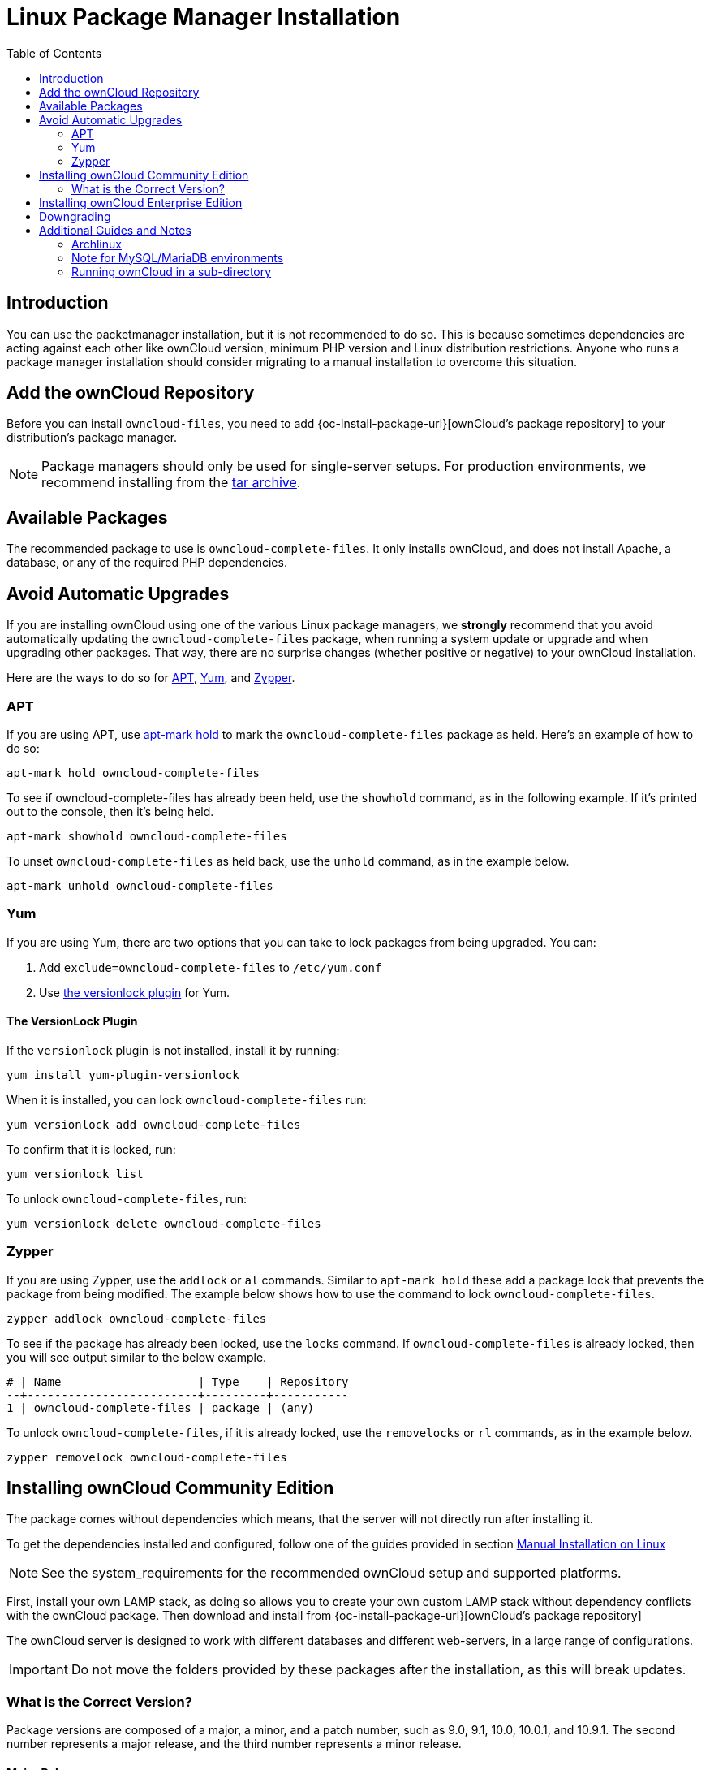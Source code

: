 = Linux Package Manager Installation
:toc: right
:apt-mark-hold-url: https://manpages.debian.org/stretch/apt/apt-mark.8.en.html#PREVENT_CHANGES_FOR_A_PACKAGE
:yum-versionlock-plugin-url: https://man7.org/linux/man-pages/man1/yum-versionlock.1.html
:archlinux-packages-url: https://www.archlinux.org/packages/community/x86_64/owncloud-client/
:arch-user-url: https://aur.archlinux.org/packages/?O=0&K=owncloud

== Introduction

You can use the packetmanager installation, but it is not recommended to do so. This is because sometimes dependencies are acting against each other like ownCloud version, minimum PHP version and Linux distribution restrictions. Anyone who runs a package manager installation should consider migrating to a manual installation to overcome this situation.

== Add the ownCloud Repository

Before you can install `owncloud-files`, you need to add {oc-install-package-url}[ownCloud's package repository] to your distribution's package manager.

NOTE: Package managers should only be used for single-server setups. For production environments, we recommend installing from the https://owncloud.org/download/[tar archive].

== Available Packages

The recommended package to use is `owncloud-complete-files`. It only installs ownCloud, and does not install Apache, a database, or any of the required PHP dependencies.

== Avoid Automatic Upgrades

If you are installing ownCloud using one of the various Linux package managers, we *strongly* recommend that you avoid automatically updating the `owncloud-complete-files` package, when running a system update or upgrade and when upgrading other packages. That way, there are no surprise changes (whether positive or negative) to your ownCloud installation.

Here are the ways to do so for xref:apt[APT], xref:yum[Yum], and xref:zypper[Zypper].

=== APT

If you are using APT, use {apt-mark-hold-url}[apt-mark hold] to  mark the `owncloud-complete-files` package as held. Here’s an example of how to do so:

[source,console]
----
apt-mark hold owncloud-complete-files
----

To see if owncloud-complete-files has already been held, use the `showhold` command, as in the following example. If it’s printed out to the console, then it’s being held.

[source,bash]
----
apt-mark showhold owncloud-complete-files
----

To unset `owncloud-complete-files` as held back, use the `unhold` command, as in the example below.

[source,bash]
----
apt-mark unhold owncloud-complete-files
----

=== Yum

If you are using Yum, there are two options that you can take to lock packages from being upgraded. You can:

. Add `exclude=owncloud-complete-files` to `/etc/yum.conf`
. Use {yum-versionlock-plugin-url}[the versionlock plugin] for Yum.

==== The VersionLock Plugin

If the `versionlock` plugin is not installed, install it by running:

[source,bash]
----
yum install yum-plugin-versionlock
----

When it is installed, you can lock `owncloud-complete-files` run:

[source,bash]
----
yum versionlock add owncloud-complete-files
----

To confirm that it is locked, run: 

[source,bash]
----
yum versionlock list
----

To unlock `owncloud-complete-files`, run: 

[source,bash]
----
yum versionlock delete owncloud-complete-files
----

=== Zypper

If you are using Zypper, use the `addlock` or `al` commands. Similar to `apt-mark hold` these add a package lock that prevents the package from being modified. The example below shows how to use the command to lock `owncloud-complete-files`.

[source,bash]
----
zypper addlock owncloud-complete-files
----

To see if the package has already been locked, use the `locks` command.  If `owncloud-complete-files` is already locked, then you will see output similar to the below example.

[source,plaintext]
----
# | Name                    | Type    | Repository
--+-------------------------+---------+-----------
1 | owncloud-complete-files | package | (any)
----

To unlock `owncloud-complete-files`, if it is already locked, use the `removelocks` or `rl` commands, as in the example below.

[source,bash]
----
zypper removelock owncloud-complete-files
----

== Installing ownCloud Community Edition

The package comes without dependencies which means, that the server will not directly run after installing it.

To get the dependencies installed and configured, follow one of the guides provided in section 
xref:installation/manual_installation/index.adoc[Manual Installation on Linux]

NOTE: See the system_requirements for the recommended ownCloud setup and supported platforms.

First, install your own LAMP stack, as doing so allows you to create your own custom LAMP stack without dependency conflicts with the ownCloud package. Then download and install from {oc-install-package-url}[ownCloud's package repository]

The ownCloud server is designed to work with different databases and different web-servers, in a large range of configurations.

IMPORTANT: Do not move the folders provided by these packages after the installation, as this will break updates.

=== What is the Correct Version?

Package versions are composed of a major, a minor, and a patch number, such as 9.0, 9.1, 10.0, 10.0.1, and 10.9.1. The second number represents a major release, and the third number represents a minor release.

==== Major Releases

If you want to follow either of the most recent major releases, then substitute `version` with either 9.0 or 10.0.

==== Minor Releases

If you want to follow any of the four most recent patch releases, then substitute `version` with one of 10.0.2, 10.0.3, 10.0.4 or 10.9.1. Following a minor release avoids you accidentally upgrading to the next major release before you’re ready.

==== The Latest Stable Version

Alternatively you can use `stable` for the latest stable version. If you do, you never have to change it as it always tracks the current stable ownCloud version through all major releases.

== Installing ownCloud Enterprise Edition

See xref:enterprise/installation/install.adoc[the enterprise installation guide] for instructions on installing ownCloud Enterprise edition.

== Downgrading

Downgrading is not supported and risks corrupting your data! If you want to revert to an older ownCloud version, install it from scratch and then restore your data from backup. Before doing this, file a support ticket (https://owncloud.com/pricing/[if you have paid support]) or ask for help in the ownCloud forums to see if your issue can be resolved without downgrading.

== Additional Guides and Notes

See installation_wizard for important steps, such as choosing the best database and setting correct directory permissions. See the xref:installation/selinux_configuration.adoc[SELinux Configuration Guide] for a suggested configuration for SELinux-enabled distributions such as _Fedora_ and _CentOS_.

If your distribution is not listed, your Linux distribution may maintain its own ownCloud packages or you may prefer to xref:installation/manual_installation/manual_installation.adoc[install from source,plaintext].

=== Archlinux

The current 
{archlinux-packages-url}[client stable version] is in the official community repository,
more packages are in the {arch-user-url}[Arch User Repository].

=== Note for MySQL/MariaDB environments

Please refer to 
xref:configuration/database/linux_database_configuration.adoc#mysql-mariadb[MySQL / MariaDB with Binary Logging Enabled]
on how to correctly configure your environment if you have binary logging enabled.

=== Running ownCloud in a sub-directory

If you’re running ownCloud in a sub-directory and want to use CalDAV or CardDAV clients, make sure you have configured the correct xref:configuration/general_topics/general_troubleshooting.adoc#service-discovery[service discovery URLs].
